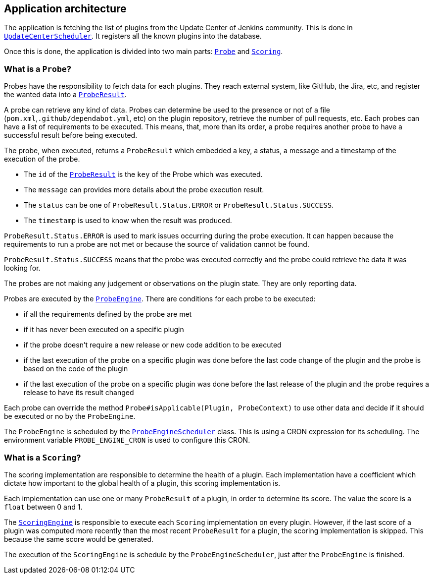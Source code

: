 == Application architecture

The application is fetching the list of plugins from the Update Center of Jenkins community.
This is done in link:../war/src/main/java/io/jenkins/pluginhealth/scoring/schedule/UpdateCenterScheduler.java[`UpdateCenterScheduler`].
It registers all the known plugins into the database.

Once this is done, the application is divided into two main parts: link:../core/src/main/java/io/jenkins/pluginhealth/scoring/probes/Probe.java[`Probe`] and link:../core/src/main/java/io/jenkins/pluginhealth/scoring/scores/Scoring.java[`Scoring`].

=== What is a `Probe`?

Probes have the responsibility to fetch data for each plugins.
They reach external system, like GitHub, the Jira, etc, and register the wanted data into a link:../core/src/main/java/io/jenkins/pluginhealth/scoring/model/ProbeResult.java[`ProbeResult`].

A probe can retrieve any kind of data.
Probes can determine be used to the presence or not of a file (`pom.xml`,`.github/dependabot.yml`, etc) on the plugin repository, retrieve the number of pull requests, etc.
Each probes can have a list of requirements to be executed.
This means, that, more than its order, a probe requires another probe to have a successful result before being executed.

The probe, when executed, returns a `ProbeResult` which embedded a key, a status, a message and a timestamp of the execution of the probe.

* The `id` of the link:../core/src/main/java/io/jenkins/pluginhealth/scoring/model/ProbeResult.java[`ProbeResult`] is the `key` of the Probe which was executed.
* The `message` can provides more details about the probe execution result.
* The `status` can be one of `ProbeResult.Status.ERROR` or `ProbeResult.Status.SUCCESS`.
* The `timestamp` is used to know when the result was produced.

`ProbeResult.Status.ERROR` is used to mark issues occurring during the probe execution.
It can happen because the requirements to run a probe are not met or because the source of validation cannot be found.

`ProbeResult.Status.SUCCESS` means that the probe was executed correctly and the probe could retrieve the data it was looking for.

The probes are not making any judgement or observations on the plugin state.
They are only reporting data.

Probes are executed by the link:../war/src/main/java/io/jenkins/pluginhealth/scoring/probes/ProbeEngine.java[`ProbeEngine`].
There are conditions for each probe to be executed:

- if all the requirements defined by the probe are met
- if it has never been executed on a specific plugin
- if the probe doesn't require a new release or new code addition to be executed
- if the last execution of the probe on a specific plugin was done before the last code change of the plugin and the probe is based on the code of the plugin
- if the last execution of the probe on a specific plugin was done before the last release of the plugin and the probe requires a release to have its result changed

Each probe can override the method `Probe#isApplicable(Plugin, ProbeContext)` to use other data and decide if it should be executed or no by the `ProbeEngine`.

The `ProbeEngine` is scheduled by the link:../war/src/main/java/io/jenkins/pluginhealth/scoring/schedule/ProbeEngineScheduler.java[`ProbeEngineScheduler`] class.
This is using a CRON expression for its scheduling.
The environment variable `PROBE_ENGINE_CRON` is used to configure this CRON.

=== What is a `Scoring`?

The scoring implementation are responsible to determine the health of a plugin.
Each implementation have a coefficient which dictate how important to the global health of a plugin, this scoring implementation is.

Each implementation can use one or many `ProbeResult` of a plugin, in order to determine its score.
The value the score is a `float` between 0 and 1.

The link:../war/src/main/java/io/jenkins/pluginhealth/scoring/scores/ScoringEngine.java[`ScoringEngine`] is responsible to execute each `Scoring` implementation on every plugin.
However, if the last score of a plugin was computed more recently than the most recent `ProbeResult` for a plugin, the scoring implementation is skipped.
This because the same score would be generated.

The execution of the `ScoringEngine` is schedule by the `ProbeEngineScheduler`, just after the `ProbeEngine` is finished.
